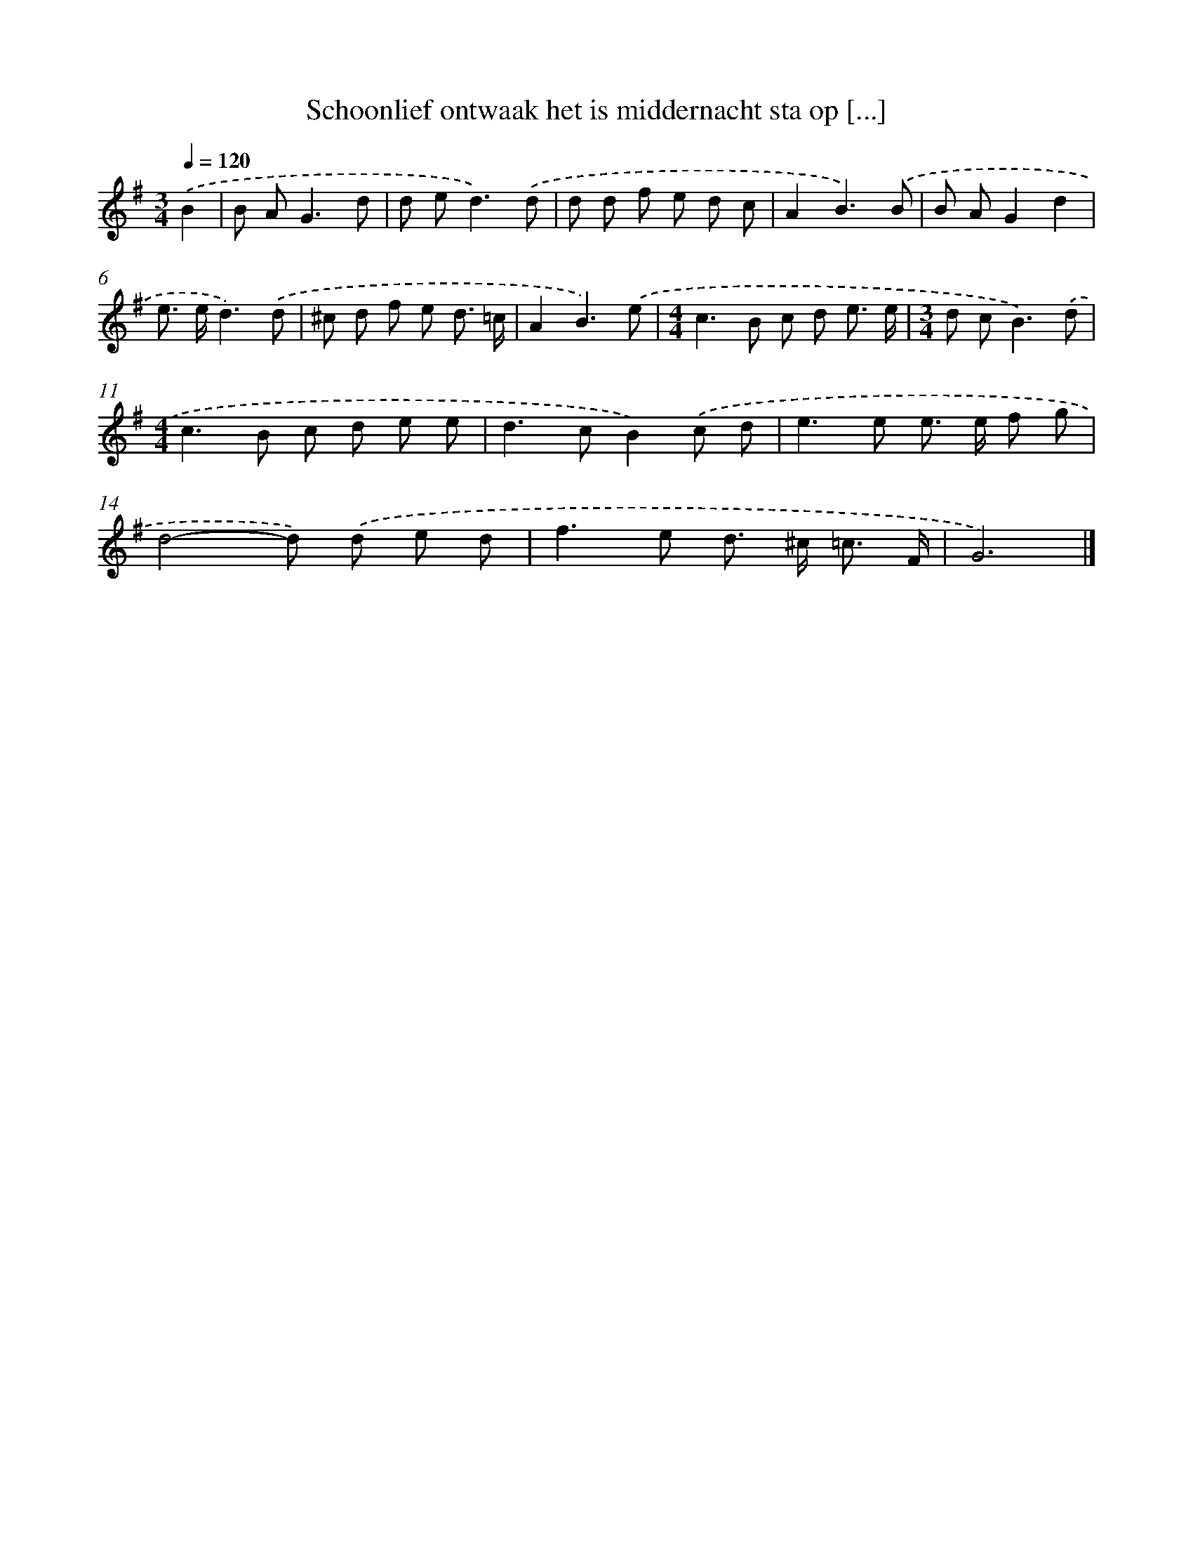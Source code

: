 X: 2757
T: Schoonlief ontwaak het is middernacht sta op [...]
%%abc-version 2.0
%%abcx-abcm2ps-target-version 5.9.1 (29 Sep 2008)
%%abc-creator hum2abc beta
%%abcx-conversion-date 2018/11/01 14:35:54
%%humdrum-veritas 3836969849
%%humdrum-veritas-data 1635920739
%%continueall 1
%%barnumbers 0
L: 1/8
M: 3/4
Q: 1/4=120
K: G clef=treble
.('B2 [I:setbarnb 1]|
B A2<G2d |
d e2<d2).('d |
d d f e d c |
A2B3).('B |
B AG2d2 |
e> ed3).('d |
^c d f e d3/ =c/ |
A2B3).('e |
[M:4/4]c2>B2 c d e3/ e/ |
[M:3/4]d c2<B2).('d |
[M:4/4]c2>B2 c d e e |
d2>c2B2).('c d |
e2>e2 e> e f g |
d4-d) .('d e d |
f2>e2 d> ^c =c3/ F/ |
G6) |]

